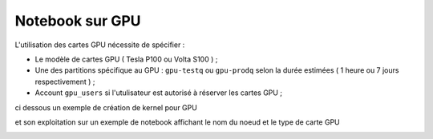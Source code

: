 Notebook sur GPU 
*******************************
L'utilisation des cartes GPU nécessite de spécifier : 
    
* Le modèle de cartes GPU  ( Tesla P100 ou Volta S100 ) ;

* Une des partitions spécifique au GPU  : ``gpu-testq`` ou ``gpu-prodq`` selon la durée estimées ( 1 heure ou  7 jours respectivement )  ;

* Account ``gpu_users`` si l'utulisateur est autorisé à réserver les cartes GPU ;
    
ci dessous un exemple de création de kernel pour GPU 

.. image:: /source/figures/portal-jupyter/kernel_gpu.jpg

et son exploitation sur un exemple de notebook affichant le nom du noeud  et le type de carte GPU

.. image:: /source/figures/portal-jupyter/notebook_gpu.jpg


